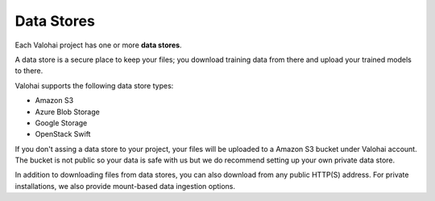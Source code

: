 .. meta::
    :description: What are Valohai data stores? Keep your training data secure and scalable.

Data Stores
===========

Each Valohai project has one or more **data stores**.

A data store is a secure place to keep your files; you download training data from there and upload your trained models to there.

Valohai supports the following data store types:

* Amazon S3
* Azure Blob Storage
* Google Storage
* OpenStack Swift

If you don't assing a data store to your project, your files will be uploaded to a Amazon S3 bucket under Valohai account. The bucket is not public so your data is safe with us but we do recommend setting up your own private data store.

In addition to downloading files from data stores, you can also download from any public HTTP(S) address. For private installations, we also provide mount-based data ingestion options.

.. thumbnail:: data-stores.jpg
   :alt: You configure data stores per project-basis on Valohai.

.. seealso::

    * :doc:`/guides/private-azure-storage`
    * :doc:`/guides/private-s3-bucket`
    * :doc:`/guides/private-swift-container`
